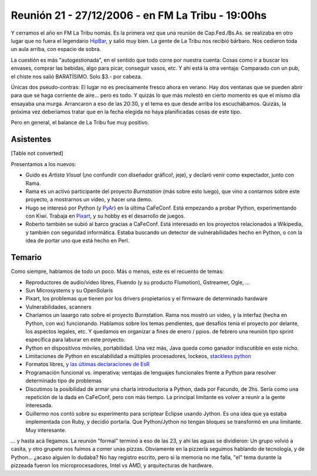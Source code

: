 
Reunión 21 - 27/12/2006 - en FM La Tribu - 19:00hs
--------------------------------------------------

Y cerramos el año en FM La Tribu nomás. Es la primera vez que una reunión de Cap.Fed./Bs.As. se realizaba en otro lugar que no fuera el legendario HipBar_, y salió muy bien. La gente de La Tribu nos recibió bárbaro. Nos cedieron toda un aula arriba, con espacio de sobra.

La cuestión es más "autogestionada", en el sentido que todo corre por nuestra cuenta: Cosas como ir a buscar los envases, comprar las bebidas, algo para picar, conseguir vasos, etc. Y ahí está la otra ventaja: Comparado con un pub, el chiste nos salió BARATÍSIMO. Solo $3.- por cabeza.

Únicas dos pseudo-contras: El lugar no es precisamente fresco ahora en verano. Hay dos ventanas que se pueden abrir para que se haga corriente de aire... pero es todo. Y quizás lo que más molestó en cierto momento es que el mismo día ensayaba una murga. Arrancaron a eso de las 20:30, y el tema es que desde arriba los escuchábamos. Quizás, la próxima vez deberíamos tratar que en la fecha elegida no haya planificadas cosas de este tipo.

Pero en general, el balance de La Tribu fue muy positivo.

Asistentes
~~~~~~~~~~

[Table not converted]

Presentamos a los nuevos:

* Guido es *Artista Visual* (¡no confundir con diseñador gráfico!, jeje), y declaró venir como expectador, junto con Rama.

* Rama es un activo participante del proyecto *Burnstation* (más sobre esto luego), que vino a contarnos sobre este proyecto, a mostrarnos un video, y hacer una demo.

* Hugo se interesó por Python (y PyAr_) en la última CaFeConf. Está empezando a probar Python, experimentando con Kiwi. Trabaja en Pixart_, y su hobby es el desarrollo de juegos.

* Roberto también se subió al barco gracias a CaFeConf. Está interesado en los proyectos relacionados a Wikipedia, y también con seguridad informática. Estaba buscando un detector de vulnerabilidades hecho en Python, o con la idea de portar uno que está hecho en Perl.

Temario
~~~~~~~

Como siempre, hablamos de todo un poco. Más o menos, este es el recuento de temas:

* Reproductores de audio/video libres, Fluendo (y su producto Flumotion), Gstreamer, Ogle, ...

* Sun Microsystems y su OpenSolaris

* Pixart, los problemas que tienen por los drivers propietarios y el firmware de determinado hardware

* Vulnerabilidades, scanners

* Charlamos un laaargo rato sobre el proyecto Burnstation. Rama nos mostró un video, y la interfaz (hecha en Python, con wx) funcionando. Hablamos sobre los temas pendientes, que desafíos tenía el proyecto por delante, los aspectos legales, etc. Y quedamos en organizar a fines de enero / ppios. de febrero una reunión tipo sprint específica para laburar en este proyecto.

* Python en dispositivos móviles, portabilidad. Una vez más, Java queda como ganador indiscutible en este nicho.

* Limitaciones de Python en escalabilidad a múltiples procesadores, lockeos, `stackless python`_

* Formatos libres, y `las últimas declaraciones de EsR`_

* Programación funcional vs. imperativa; ventajas de lenguajes funcionales frente a Python para resolver determinado tipo de problemas

* Discutimos la posibilidad de armar una charla introductoria a Python, dada por Facundo, de 2hs. Sería como una repetición de la dada en CaFeConf, pero con más tiempo. La principal limitante es volver a reunir a la gente interesada.

* Guillermo nos contó sobre su experimento para scriptear Eclipse usando Jython. Es una idea que ya estaba implementada con Ruby, y decidió portarla. Que Python/Jython no tengan bloques se transformó en una limitante. Muy interesante.

... y hasta acá llegamos. La reunión "formal" terminó a eso de las 23, y ahí las aguas se dividieron: Un grupo volvió a casita, y otro grupete nos fuimos a comer unas pizzas. Obviamente en la pizzería seguimos hablando de tecnología, y de Python... ¿acaso alguien lo dudaba? No hay registro escrito, pero si la memoria no me falla, "el" tema durante la pizzeada fueron los microprocesadores, Intel vs AMD, y arquitecturas de hardware.

.. ############################################################################

.. _alecu: AlejandroJCura

.. _Pixart: http://www.pixartargentina.com.ar/

.. _stackless python: http://www.stackless.com/

.. _las últimas declaraciones de EsR: http://catb.org/~esr/writings/world-domination/world-domination-201.html

.. _hipbar: /pages/hipbar
.. _pyar: /pages/pyar
